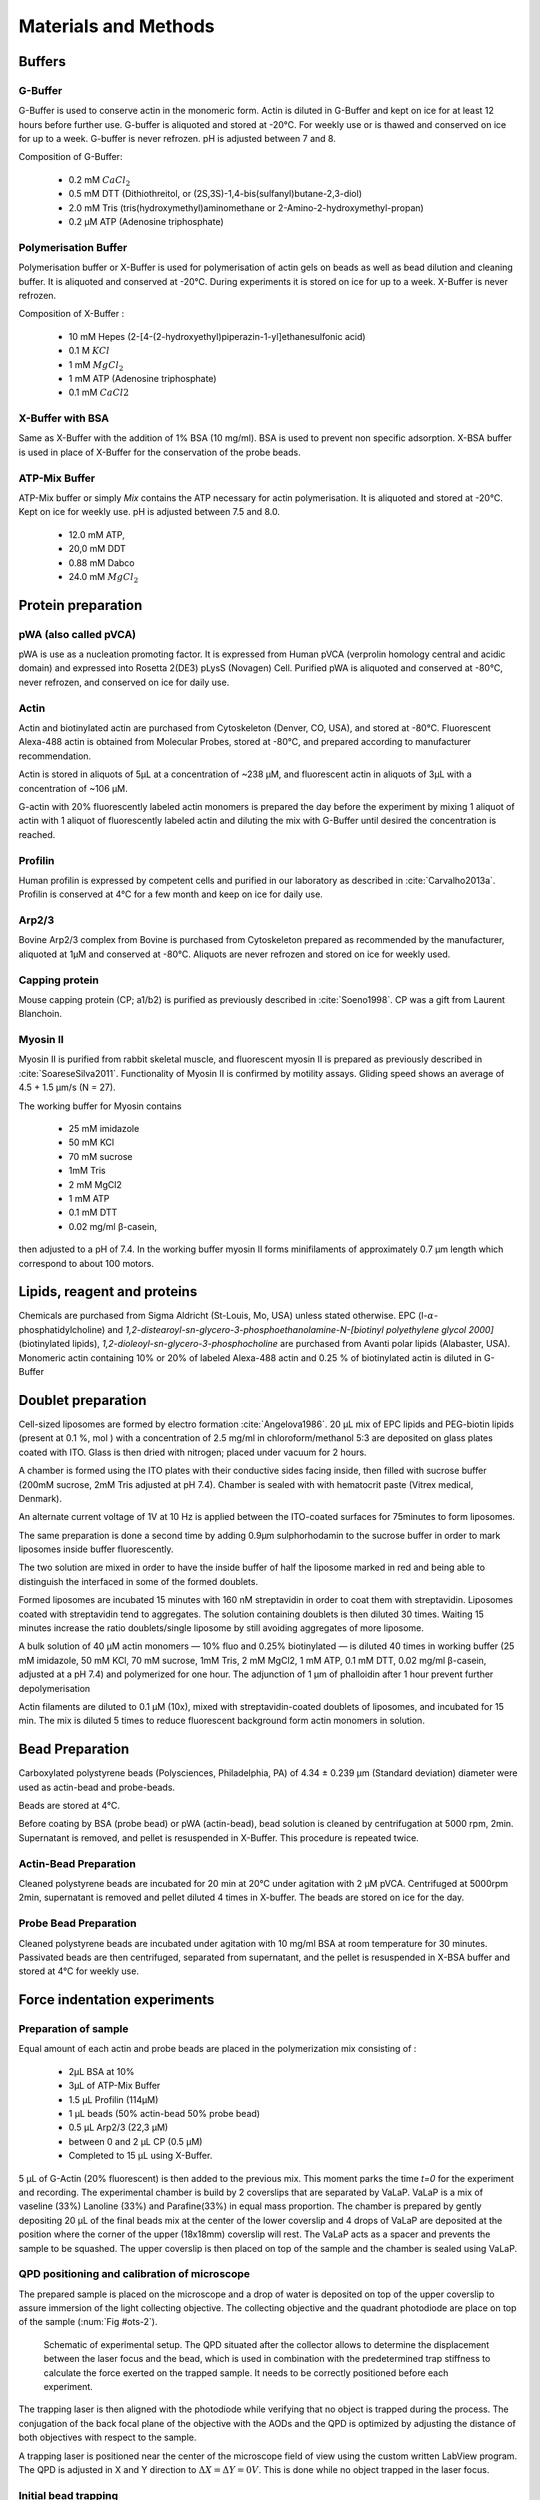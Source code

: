 .. part2

.. _m_et_m:
Materials and Methods
#####################
.. 1

Buffers
*******
.. 2

G-Buffer
========
.. 3

G-Buffer is used to conserve actin in the monomeric form. Actin is diluted in
G-Buffer and kept on ice for at least 12 hours before further use. G-buffer is
aliquoted and stored at -20°C. For weekly use or is thawed and conserved on ice for up to a week. G-buffer is never
refrozen.  pH is adjusted between 7 and 8.

Composition of G-Buffer:
     
    - 0.2 mM :math:`CaCl_2`
    - 0.5 mM DTT (Dithiothreitol, or (2S,3S)-1,4-bis(sulfanyl)butane-2,3-diol)
    - 2.0 mM Tris (tris(hydroxymethyl)aminomethane or 2-Amino-2-hydroxymethyl-propan)
    - 0.2 µM ATP (Adenosine triphosphate)

Polymerisation Buffer
=====================
.. 3

Polymerisation buffer or X-Buffer is used for polymerisation of actin gels on
beads  as well as bead dilution and cleaning buffer.  It is aliquoted and conserved at
-20°C. During experiments it is stored on ice for up to a week. X-Buffer is never
refrozen.

Composition of X-Buffer :

    - 10 mM Hepes (2-[4-(2-hydroxyethyl)piperazin-1-yl]ethanesulfonic acid)
    - 0.1 M :math:`KCl`
    - 1 mM :math:`MgCl_2`
    - 1 mM ATP (Adenosine triphosphate)
    - 0.1 mM :math:`CaCl2`


X-Buffer with BSA
=================
.. 3

Same as X-Buffer with the addition of 1% BSA (10 mg/ml). BSA is used to prevent
non specific adsorption. X-BSA buffer is used  in place of X-Buffer for
the conservation of the probe beads.

.. _atp_mix_buffer:

ATP-Mix Buffer
==============
.. 3

ATP-Mix buffer or simply `Mix` contains the ATP necessary for actin
polymerisation. It is aliquoted and stored at -20°C. Kept on ice for weekly use. pH is adjusted between 7.5 and 8.0.

    - 12.0 mM ATP,
    - 20,0 mM DDT
    - 0.88 mM Dabco
    - 24.0 mM :math:`MgCl_2` 

.. todo:
    Echange Actine ?


Protein preparation
*******************
.. 2

pWA (also called pVCA)
======================

pWA is use as a nucleation promoting factor. It is expressed from Human pVCA
(verprolin homology central and acidic domain) and expressed into Rosetta
2(DE3) pLysS (Novagen) Cell.  Purified pWA is aliquoted and conserved at -80°C, never
refrozen, and conserved on ice for daily use.


Actin
=====
.. 3

Actin and biotinylated actin are purchased from Cytoskeleton (Denver, CO, USA), and stored at -80°C.
Fluorescent Alexa-488 actin is obtained from Molecular Probes, stored at -80°C, and prepared according to manufacturer recommendation.

Actin is stored in aliquots of 5µL at a concentration of ~238 µM, and
fluorescent actin in aliquots of 3µL with a concentration of ~106 µM.

G-actin with 20% fluorescently labeled actin monomers is prepared the day before
the experiment by mixing 1 aliquot of actin with 1 aliquot of fluorescently
labeled actin and diluting the mix with G-Buffer until desired the concentration is reached.


Profilin
=========
.. 3

Human profilin is expressed by competent cells and purified in our laboratory as
described in :cite:`Carvalho2013a`.  Profilin is conserved at 4°C for a few month and
keep on ice for daily use.
    

.. Wild-type human profilin in pMW expression vector is transformed into Rosetta
.. 2(DE3) pLysS and expressed in 2 l of LB plus antibiotics overnight at 308C with
.. 1 mM isopropyl thiogalac- topyranoside (IPTG). Cells are lysed and sonicated in
.. 50mM Tris-Cl pH 7.5, 50 mM sucrose, 10 mM EDTA, 5 mM DTT, 1 mM
.. phenylmethanesulfonylfluoride (PMSF), 2 M urea and complete EDTA-free protease
.. inhibitor cocktail (Roche), then centrifuged at 100 000g for 1 h. Supernatants
.. are collected and bound to DEAE- 52 cellulose beads for 1 h. Flow through
.. containing profilin is dia- lyzed against 20 mM Tris-Cl pH 8.0, 20 mM KCl, 1 mM
.. EDTA and centrifuged for 20 min at 100 000g. Supernatants are filtered through
.. a 0.2 mm filter and purified by size exclusion over a HiPrep 16/60 Sephacryl
.. S-200 HR column in the dialysis buffer. Profilin is collected and again
.. purified over the Superdex 75 column in the same buffer. Profilin is stored at
.. 4°C.

Arp2/3
======
.. 3

Bovine Arp2/3 complex  from Bovine is purchased from Cytoskeleton prepared as recommended by the manufacturer, aliquoted at 1µM
and conserved at -80°C.  Aliquots are never refrozen and stored on ice for
weekly used.


.. cf :cite:`Foley`

Capping protein
=================
.. 3

Mouse capping protein (CP; a1/b2) is purified as previously described in :cite:`Soeno1998`. CP was a gift from Laurent Blanchoin.

Myosin II
=========
.. 3

Myosin II is purified from rabbit skeletal muscle, and fluorescent myosin II is
prepared as previously described in :cite:`SoareseSilva2011`. Functionality of
Myosin II is confirmed by motility assays. Gliding speed shows an average of 4.5
+ 1.5 µm/s (N = 27).

The working buffer for Myosin contains 

    - 25 mM imidazole
    - 50 mM KCl
    - 70 mM sucrose
    - 1mM Tris
    - 2 mM MgCl2
    - 1 mM ATP
    - 0.1 mM DTT
    - 0.02 mg/ml β-casein,

then adjusted to a pH  of 7.4.
In the working buffer myosin II
forms minifilaments of approximately 0.7 µm length which correspond to about 100
motors. 

Lipids, reagent and proteins
****************************
.. 2

Chemicals are purchased from Sigma Aldricht (St-Louis, Mo, USA) unless stated otherwise. 
EPC (l-:math:`\alpha`-phosphatidylcholine) and `1,2-distearoyl-sn-glycero-3-phosphoethanolamine-N-[biotinyl polyethylene glycol 2000]` 
(biotinylated lipids), `1,2-dioleoyl-sn-glycero-3-phosphocholine` are purchased from Avanti polar lipids (Alabaster, USA).
Monomeric actin containing 10% or 20% of labeled Alexa-488
actin and 0.25 % of biotinylated actin is diluted in G-Buffer 



.. _electroformation:

Doublet preparation
********************
.. 2

Cell-sized liposomes are formed by electro formation :cite:`Angelova1986`.
20 µL mix of EPC lipids and PEG-biotin lipids (present at 0.1 %, mol ) with a
concentration of 2.5 mg/ml in chloroform/methanol 5:3 are deposited on glass
plates coated with  ITO. Glass is then dried with  nitrogen; placed
under vacuum for 2 hours.



A chamber is formed using the ITO plates with their conductive sides facing
inside, then filled with sucrose buffer (200mM sucrose, 2mM Tris adjusted at pH
7.4). Chamber is sealed with with hematocrit paste (Vitrex medical, Denmark).

An alternate current voltage of 1V at 10 Hz is applied between the ITO-coated
surfaces for 75minutes to form liposomes.

The same preparation is done a second time by adding 0.9µm sulphorhodamin to
the sucrose buffer in order to mark liposomes inside buffer fluorescently.

The two solution are mixed in order to have the inside buffer of half the
liposome marked in red and being able to distinguish the interfaced in some of
the formed doublets.

Formed liposomes are incubated 15 minutes with 160 nM streptavidin in order to
coat them with streptavidin. Liposomes coated with streptavidin tend to
aggregates.  The solution containing doublets is then diluted 30 times. Waiting
15 minutes increase the ratio doublets/single liposome by still avoiding
aggregates of more liposome.

A bulk solution of 40 µM actin monomers — 10% fluo and 0.25% biotinylated — is
diluted 40 times in working buffer (25 mM imidazole, 50 mM KCl, 70 mM sucrose,
1mM Tris, 2 mM MgCl2, 1 mM ATP, 0.1 mM DTT, 0.02 mg/ml β-casein, adjusted at a
pH 7.4) and polymerized for one hour. The adjunction of 1 µm of phalloidin
after 1 hour prevent further depolymerisation

Actin filaments are 
diluted to 0.1 µM (10x), mixed with streptavidin-coated doublets of
liposomes, and incubated for 15 min. The mix is diluted 5 times to reduce fluorescent background form actin monomers in solution. 

.. _bead_preparation:

Bead Preparation
****************
.. 2

Carboxylated polystyrene beads (Polysciences, Philadelphia, PA) of 4.34 ± 0.239
μm (Standard deviation) diameter were used as actin-bead and probe-beads.

Beads are stored at 4°C.

Before coating by BSA (probe bead) or pWA (actin-bead), bead solution is
cleaned by centrifugation at 5000 rpm, 2min. Supernatant is removed, and pellet
is resuspended in X-Buffer. This procedure is repeated twice.



Actin-Bead Preparation 
=======================
.. 3

Cleaned polystyrene beads are incubated for 20 min at 20°C under agitation with
2 μM pVCA. Centrifuged at 5000rpm 2min, supernatant is removed and pellet
diluted 4 times in X-buffer. The beads are stored on ice for the day.


Probe Bead Preparation
======================
.. 3

Cleaned polystyrene beads are incubated under agitation with 10 mg/ml BSA at
room temperature for 30 minutes. Passivated beads are then centrifuged,
separated from supernatant, and the pellet is resuspended in X-BSA buffer and
stored at 4°C for weekly use.


.. _force-indentation-experiments:

Force indentation experiments
*****************************
.. 2

Preparation of sample 
======================
.. 3


Equal amount of each actin and probe beads are placed in the polymerization
mix consisting of : 

    - 2µL BSA at 10%
    - 3µL of ATP-Mix Buffer
    - 1.5 µL Profilin (114µM)
    - 1 µL beads (50% actin-bead 50% probe bead)
    - 0.5 µL Arp2/3 (22,3 µM)
    - between 0 and 2 µL CP (0.5 µM)
    - Completed to 15 µL using X-Buffer.

.. Todo::
    There are XX letters in the concentration for VaLaP, please fill in.

5 µL of G-Actin (20% fluorescent) is then added to the previous mix. This
moment parks the time `t=0` for the experiment and recording. The experimental chamber is
build by 2 coverslips that are separated by VaLaP. VaLaP is a mix of vaseline (33%)
Lanoline (33%) and Parafine(33%) in equal mass proportion. The chamber is prepared by gently depositing 20 µL of
the final beads mix at the center of the lower coverslip and 4 drops of VaLaP
are deposited at the position where the corner of the upper (18x18mm) coverslip
will rest. The VaLaP acts as a spacer and prevents the sample to be squashed.  The
upper coverslip is then placed on top of the sample and the chamber is sealed
using VaLaP.

.. _laser_calibration:

QPD positioning and calibration of microscope
=============================================
.. 3

The prepared sample is placed on the microscope and a drop of water is
deposited on top of the upper coverslip to assure immersion of the light
collecting objective. The collecting objective and the quadrant photodiode are
place on top of the sample (:num:`Fig #ots-2`).


.. _ots-2:
.. figure:: /figs/setup-plus-1.png
    :alt: schematic of setup plus one
    :width: 60%

    Schematic of experimental setup. The QPD situated after the collector allows
    to determine the displacement between the laser focus and the bead, which is used in combination with the 
    predetermined trap stiffness to calculate the force exerted on the trapped sample. It needs to be
    correctly positioned before each experiment.    

The trapping laser is then aligned with the photodiode while verifying that no
object is trapped during the process. The conjugation of the back focal plane
of the objective with the AODs and the QPD is optimized by adjusting the
distance of both objectives with respect to the sample. 

A trapping laser is positioned near the center of the microscope field of view
using the custom written LabView program. The QPD is adjusted in X and Y direction to
:math:`\Delta X  = \Delta Y = 0V`. This is done while no object trapped in
the  laser focus.

Initial bead trapping
=====================
.. 3

Two maximum strength trap (~50mW/trap) are created near the center of the
microscope field of view, separated by 15 to 20 µm. The sample plane is the then moved in
the Z-direction by displacing the 3D piezo controlled sample stage to position the traps 
near the middle plane of the chamber. Temporarily removing the Infra Red filter (:num:`Fig #ots-2`)
from the microscope allows to see the reflection of the trapping lasers on the
upper and lower coverslip and to determine the localisation of the middle plane
of the observation chamber.

.. figure:: figs/frontend.png
    :width: 65%

    Software interface responsible for controlling the optical tweezer.  Sample
    image showing 2 polystyrene beads and a single trap (A, white cross) holding one bead.
    Cursors (B,C) are available to displace the optical trap(s).  Cursors can
    control the position of the stage is X (D), Y (E, blue) and Z (E,red).
    The blue rectangle highlights the slider that allows to control the trap power.  The red
    rectangle highlights the area where the different parameters of the experiment
    can be set (approach speed, resting time at closest point). 3 indicators at
    the bottom of the screen indicate the voltage on the QPD.


The operator then captures one probe-bead and one actin-bead in each of the
traps.  Both types of beads can be recognized using fluorescent microscopy, as
actin-beads are promptly cover with a fluorescent actin 
which  can clearly be distinguished from the probe bead that remains dark.
In the case where two identical beads are trapped one of the two traps can selectively
be disabled or decreased in stiffness, letting the bead escape from  the trap,
and the procedure can be repeated.

The operator will then move the two traps roughly one micrometer in each
direction to check that the two beads are effectively trapped in the tweezer and
that no external forces act on the beads. 

.. Finally the operator verify that the two trap are aligned along one of the
.. principal axis of the AODs to avoid the "ghost trap" phenomenon. 

For practical reasons, the traps are aligned along one of the principles axis
of the AOD before starting the indentation experiments.


Indentations
============
.. 3

The operator sets the parameters of the experiment in the software: 

    - Average bead radius, 
    - Approach/Retraction Speed.
    - Resting Time
    - Laser Power

For each pair of actin/probe bead, the initial minimum approach distance of the
traps is set to 5 to 8 µm before a single indentation cycle is done. If the
maximum measured force between the two beads is not higher than 8 to 10 pN, the
minimum approach distance is reduced by 0.25 to 1 µm and the procedure
repeated. Once the maximum force measured is in the 10-15pN range the right
distance is found and up to 10 automatic force-indentation experiments are
performed. Before each indentation the software automatically does a "scan" of
each bead to ensure correct calibration. An indentation cycle has the
following step: 

    - Probe trap is approaching the actin-bead at constant speed until the minimal approach distance has been reached.
    - At the minimal distance the traps remain stationary for the predefined (typical 3 seconds) resting time.
    - Probe trap returns to its initial position at constant speed.
    - Cycle is repeated as many times as set.

During this cycle the deflection of the laser induced by the probe-bead and
actin-bead are recored by the QPD.

After an indentation cycle is finished the experimenter can try to perform the
indentation on the actin-bead from another direction, or release the actin-bead
proceeding to a new one.

In the case where the indented actin network shows signs of inhomogeneity or
symmetry breaking, the experiments are stopped and not taken into account for
further analysis.

The date and time of each indentation cycle is recorded to extract the time of
polymerisation for each sample.

.. _bead-move:

.. figure:: /figs/beed_move.png
    :alt: indent experiment
    :width: 50%

    Schematic of indentation experiment. On the left is the actin-bead, covered
    with actin, in the static trap, on the right the probe-bead in the mobile
    trap. At the beginning of the experiment (A) the probe bead is situated far from
    the actin-bead. During the approach phase (I) the moving trap approaches
    the static trap at 10µm/sec until it reaches the minimal approach
    distance (B). The moving trap stays at the minimal approach distance for
    3sec (II), which constitute the relaxation phase.C) The actin gel are
    relaxed, the distance between bead is smaller than on B. III) the moving
    trap retract at 10 µm/sec back to its initial position.




.. _time_shared_ot:

Time Shared Optical Traps
*************************
.. 2


The optical trap is build on an inverted microscope (Olympus, IX71) equipped with
a fluorescence (200W mercury lamp, Osram, Munich, Germany). The sample is observed
through a Olympus 60X water immersion objective (Olympus) with numerical aperture NA=1.2, that also
serves at entry point for the laser of the optical tweezer.  The light source is 
an infrared fiber laser (:math:`\lambda=1064nm`, YLP-1-1064, IPG,
Germany). X, Y positioning and stiffness of the trapping force are controlled
by 2 Acousto Optic Deflectors (AODs, AA-Optoelectronics, France) that are placed  in the conjugated plane of
the back focal plane of the objective. 
Multiple traps can be achieved by switching the laser between
multiple positions within a switching time in the order of 5 µs, and resting
on each position 20µs or more. 

.. The phenomenon of ghost trap can be avoid by automatically aligning the trap on
.. one of the AOD axis or decreasing the laser power to zero during each
.. transition but doubling the required transition between position time. 

Light refracted by the trapped sample is collected by a 40X (N.A:0.9, Olympus)
water immersion objective and imaged on a quadrant photodiode (QPD) conjugated
with the back focal plane of the light collection objective. Signals from the
QPD (:math:`\Delta X, \Delta Y` and :math:`\Sigma`) are sampled at 500kHz, by a Digital
To Analogic Aquisition card (NI PCIe-6363, National Instruments, Austin,
Texas), controlled using a custom written Labview software (National Instruments)
coupled with Matlab (Mathworks, Natick, MA). Raw signals are preprocessed by binning all 
voltage measured during the time the laser rest (typically 20µs) at one position. Finally
the mean and standard deviation for each trap visit is stored for further processing.

The trap stiffness is inferred from bead radius, laser power, number of present
traps and control experiment data. In control experiments the trap stiffness is
calibrated using the power spectral density method, and was determined
to be as high as 80 pN/µm at full laser power (119mW) for a single trap.
In the case of multiplexing two traps as used in this work, both traps were calibrated before
the experiment. 
Coarse positioning of the sample is done through a pair of micrometer precision
screws capable of translating the microscope stage in X and Y.  Finer
positioning in X,Y and Z direction are done with the help of a 3D piezo stage with an
accessible range of 80 µm in each direction and a sub-micrometer accuracy.  


Oocyte
******
.. 2

Oocyte obtention
================
.. 3

Oocyte culture, collection and micro injection where done at College de France by Maria Almonacid.

Oocytes were collected from 11 to 15 week old mice (WT), fmn2-/- as previously
described in :cite:`Holubcova2013` and maintained in Prophase I in M2+BSA
supplemented with  1µM Milrinone. Oocyte are then injected with cRNA  using a
micro-injector Eppendorf FemtoJet. Imaging was carried out at :math:`37^\circ{}C`.


.. Passive Microrheology
.. *********************
.. .. 2
.. 
.. Passive microrheology was performed on vesicles inside the prepared in oocytes. To
.. do so, vesicle present in :ref:`prepared oocytes <oocyte_preparation>` were
.. trapped using a :ref:`single optical trap <time_shared_ot>`.
.. 
.. After :ref:`Laser Calibration <laser_calibration>`, one of the oocytes is
.. brought into the field of view of the microscope and the oocyte is move until
.. nucleus is into view and in microscope focal plane. The optical tweezer is
.. positioned on a vesicle and set to a low power (1mW)  and is used only to
.. record the spontaneous motion of the endogenous vesicle for 10 seconds without
.. trapping them.  The recorded 10s trajectory are hereafter restricted to a
.. displacement of 500nm to remain in the linear regime of the photodiode.
.. 
.. A bright field picture of the sample is automatically taken before and after each
.. passive microrheology measurement.
.. 
.. From the recorded displacement the power spectral density of the vesicle displacement is calculated.
.. 
.. After performing passive microrheology measurement, :ref:`active microrheology
.. measurements <active_microrheology>` are made on the same vesicle.
.. 
.. 
.. .. _active_microrheology:
.. 
.. Active Microrheology
.. ********************
.. .. 2
.. 
.. Active microrheology was performed on vesicle present on prepared oocytes.
.. Active microrheology was done on the same vesicle than :ref:`passive rheology
.. measurement <passive_microrheology>`. 
.. 
.. Oocyte :ref:`previously prepared <oocyte_preparation>` are put in the 
.. microscope's field of view with the focal plane passing through the nucleus. A
.. vesicle is selected and the trapping later is positioned on it at maximum
.. trapping power (:math:`~120 mW`). A series of sinusoidal displacement (:math:`u`) of known
.. amplitude, frequency and direction are then applied to the trapping tweezer while the
.. force (:math:`F`) exerted on endogenous vesicle is recorded by the QPD. 
.. 
.. In our experiments, the applied displacement had an amplitude :math:`\pm 0.5 \mu
.. m`.  The frequencies of the applied displacement were selected to be
.. exponentially spaced from 1Hz, to 50kHz. Each sinusoidal displacement duration
.. was chosen to be at minimum 500ms or 8 periods. 
.. 
.. For each frequency the response function of the material can be computed by
.. dividing the displacement by the force at given frequency.






.. Indentation experiment
.. **********************
.. 2

.. To determine the mechanical properties of an actin gel growing on bead as used
.. in motility assay, I used an indentation assay close to what can be done using
.. Atomic Force Microscopy. In this part I will describe the different choice I
.. made for the experiments parameters and the reason behind them. 
.. 
.. The indentation assay consist in using a passivated bead as a probe.
.. Approaching this probe from the sample with known trajectory, and speed while
.. recording the force exerted on the sample allow to get the force displacement
.. graph which is characteristic from the material.


.. Description of protocol
.. ^^^^^^^^^^^^^^^^^^^^^^^

.. The indentation experiment is done as follow. 
.. In the actin polymerisation buffer, two population of beads are mixed: 
.. 
..     - Bead covered with an activator of nucleation of actin polymerisation (hereafter referred to as "actin-beads"
..     - Passivated bead (refer hereafter as probe bead)
.. 
.. Once mixed together in the polymerisation buffer the actin-bead grows an actin
.. network. Using actin monomers solution mixed with a small amount of fluorescent
.. actin make the actin network visible using epi-fluorescence. Thus the actin
.. bead can be differentiated from the probe bead from simple observation.  Using
.. bright field microscopy both kind of beads can bee seen whereas only actin-bead
.. are visible when observing in the fluorescent wavelength of actin.

.. As described in section [...] the experimental setup used is equipped with time
.. shared optical trap thus allowing to get multiple optical trap at the same time
.. in the sample.  To perform the indentation experiment two traps need to be
.. placed in the sample in each of which one of the two kind of bead need to be
.. trapped.
.. 
.. To avoid initial interaction between the probe bead and the actin
.. bead before the beginning of the experiment the initial distance of the trap
.. should be placed sufficiently far away from each other, usually a distance of
.. roughly 20µm was used. Both trap were usually set to their maximum trap stiffness.
.. 
.. Once trap are in position one bead of each kind is trapped. And moved into the
.. experimental chamber to check that they are both freely floating in the medium
.. and to place them away of any other bead that could interfere with the
.. measurement during the experiments.
.. 
.. Then the probe bead will be approached at constant speed toward the actin-bead,
.. eventually indenting the actin network while the exerted forced recorded on the
.. actin-bead increase.
.. 
.. The probe bead will then be stopped close to the actin-bead for a few seconds
.. letting some time to the network to relax, and usually accompanied with a
.. decrease of force on the actin-bead. 
.. 
.. The probe bead then retract to it's initial position at the same speed it was
.. approached.
.. 
.. The sequence can then be repeated a few time on the same bead couple.
.. 
.. 
.. It should be noted that this system have several particularly: The measurement
.. are effectuated on a dynamic system, while the actin network on the actin-bead
.. is polymerising. It has been show previously that only  in the right conditions
.. of Arp2/3 and CP concentration :cite:`Kawska2012` a dense gel is formed around
.. the bead and is both able to generate and accumulate enough stress for a
.. certain time until symmetry is broken. As it is such condition that are mostly
.. relevant I choose to do experiment only near theses condition. 

.. 
.. The symmetry breaking time of theses system also strongly depend on the
.. diameter of the diameter of the used polystyrene beads. In system with higher
.. curvature, the accumulation of stress is faster, leading to time before
.. symmetry breaking to quick to get mechanical measurement. A bead diameter of
.. ~4.5 µm diameter allow symmetry breaking to start occurring around 20 minutes
.. after triggering actin polymerisation, and allowing up to 40 minutes to perform
.. many indentation on the same sample. Moreover a smaller bead diameter in our
.. case practically suffers from the being too close to the diameter of the laser
.. waist we used, leading to a poor linear relation between the bead displacement
.. and the laser deflection. (cf chap1)
.. 

.. Selection of diameter for probe bead.
.. ^^^^^^^^^^^^^^^^^^^^^^^^^^^^^^^^^^^^^
.. 
.. The selection of the bead diameter is a interesting parameter to vary in order
.. to test different models for the indented materials. Indeed, having a prob bead
.. much smaller (or bigger) than the actin-bead could be used to test the same
.. model in a sphere-plan or plan-sphere approximation instead of a plan-plan or
.. sphere-sphere approximation. Practically the use of probe and actin-bead of
.. different size lead to impossibility of achieving high indentation force, and
.. the lost of one of the bead while performing the experiment.
.. 
.. To understand the reason, one need to get slightly back at the exact point
.. where the bead is trapped in the Gaussian beam. Besides being attracted near
.. the laser waist, the particle — here the bead — is affected by other forces
.. that will affect it exact position of equilibrium. In our case, the particle
.. is affected by its weight and by the radiation pressure exerted by the laser.
.. Both being different depending on the bead diameter, this will lead to bead of
.. each diameter lying at equilibrium on a slightly different focus plane in the
.. microscope chamber.
.. 
.. The non-alignment of the bead in the same plane lead to the force between the
.. two bead having a component along the direction of propagation of the light,
.. which is the direction in which the trap stiffness is the weaker. Hence the use
.. of bead of different size hinder the experiment by weakening the ability to
.. hold both bead in the trap during the indentation experiment. Measuring the
.. difference in distance in the Z direction (perpendicular to observation plane)
.. is also challenging, which is another factor which would prevent the correct
.. determination of the distance between bead center.
.. 
.. For those reason we decided to use identical beads for actin growth and as
.. probe bead. Only the surface treatment would differ to prevent actin
.. polymerisation and sticking on probe bead.

.. .. figure:: /figs/otm.png
..     :width: 70%
.. 
..     A bigger bead will be trapped higher in the optical tweezer. The forced
..     exerted between the two bead by the intermediate of the actin network
..     growing on the actin-bead will be along the direction between the two
..     center. It decomposes along the observation plane (green arrows), direction
..     along which the trapping is strong, and along the orthogonal direction (red
..     arrow) along which the trapping is weak. Further approach of the two bead
..     would lead to one of the bead escaping the trap.


.. Positioning and first trapping of bead
.. ^^^^^^^^^^^^^^^^^^^^^^^^^^^^^^^^^^^^^^
.. 
.. Once mixed in the microscope chamber, one bead of each kind need to be trapped.
.. The solution chosen to be able to distinguish the probe bead from the actin
.. bead was to use fluorescently labeled actin (Alexa 488, green). A thin layer of
.. actin network forming quickly on the surface covered with an activator of actin
.. nucleation using epifluorescence the experimenter can quickly distinguish both
.. kind.  Bright field can be used when discriminating the beads is no longer
.. necessary.
.. 
.. It should be noted that long  exposition to fluorescence need to be avoided as
.. an over exposition of fluorescent actin to UV light seem to deteriorate the
.. network and can lead to earlier symmetry breaking, or degradation of the actin
.. network.
.. 
.. In our particular case, because of the use of one accousto optic deflector for
.. each of the direction, we decided to always perform the experiments with the
.. two trap aligned along the X axis to avoid the phenomenon of ghost trap due to
.. the slight delay in position switching between the two AODs. The alternative
.. would have lead to a decrease the apparent maximal trap stiffness achievable
.. for each of the tweezer.
.. 
.. We then dispose of two traps, that are aligned along the X axis, at initial
.. position they are separated from a sufficient distance for the probe bead to
.. already interact with the actin network polymerising on the actin-bead. The
.. actin-bead can be discriminated from the probe bead by using fluorescent and
.. lie in what will hereafter be the static trap wile the probe bead is stationed
.. in what will be referred to as the moving trap.
.. 
.. To check that the only force exerted on the trapped bead are from the tweezer
.. themselves, the chamber is before each experiment moved in the three direction,
.. and it should be checked that no important force are detected on each of the
.. bead. It should be noted that especially at low capping concentration where
.. long filament are supposed to escape from the actin-bead, the procedure lead to
.. bead moving with the microscope stage, hinting for an adhesion between the
.. actin been and the chamber. In such a case the rest of the experiment was not
.. performed and another couple of actin-bead/probe-bead was selected.

.. Approach at constant speed
.. ^^^^^^^^^^^^^^^^^^^^^^^^^^
.. 
.. We are now certain that we are in presence of a actin-bead trapped in the
.. tweezer free from any other external forces, and a probe bead situated
.. relatively far (~15-20µm) from the actin-bead. 
.. 
.. To probe the mechanical property we will now effectuate a indentation at
.. constant speed, followed by a resting phase and finally a retraction. A few
.. parameters can be varied fro theses 3 phases.
.. 
..     - initial distance between beads
..     - speed of the approach
..     - condition to stop the approach.
..     - Time for resting phase
..     - speed of retracting phase.
.. 
.. Additionally we can investigate which of the two trap should be set in motion
.. to perform the indentation protocol. We settled on having the probe bead in
.. motion for avoid potential variability in drag effect due the grown actin
.. network.
.. 
.. 
.. To select the range of parameter we will use we should take into account a few
.. considerations.
.. 
..     - The system is dynamic and polymerising, we should perform an indentation
..       experiment sufficiently fast for the properties of the system not to
..       change during the probing.
.. 
..     - Ideally we would like to repeat the indentation a few times without the
..       properties of the system to change to much, in order to get enough
..       statistic.
.. 
..     - The system is viscoelastic, the speed at which we indent will determine
..       Wether the dominant effect we see is due to the elastic behavior, or
..       viscous behavior.
.. 
.. In order to be able to repeat the approach-retraction cycle, it is important to
.. keep the bead in the trap. With the trap stiffness achievable by the optical
.. tweezer used, we found that force higher to 15-20 pN would lead to bead
.. escaping the trap.
.. 
.. One possibility to avoid loosing bead from the trap would be stop approaching
.. the bead using a force feedback and a threshold.  Unfortunately, the increase
.. of force is too quick for our system, and using force feedback revel to be an
.. unsuccessful methods.  We then decided to manually set the end of approach
.. condition at a fixed distance between bead center.
.. 
.. We choose to indent at a speed of 10 µm/s with a resting phase of 3s and a
.. retraction to initial position at the same speed than the approach. Knowing
.. that the initial distance between beads is between 15µm and 20µm, this lead to
.. a duration of one approach-resting-retraction of 6 to 10 seconds allowing a few
.. repetition of indent. 
.. 
.. As for the condition, it was chosen on a per-cycle basis at the liberty of the
.. experimenter, indeed as we will see in the result section, the growing on the
.. dense gel on the bead surface is dependant both on time and biochemical
.. condition. Practically, the minimal approach distance was set to 8-9 µm, an
.. approach cycle done, and then minimal approach distance decrease stepwise by
.. 0.5 micron until the peak force near 15 pN, then approach cycle were repeated
.. without decreasing the minimal approach distance. :num:`Fig #bead-move`.
.. 
.. 
.. 
.. 
.. From the position of the trap as a function of time, and the position on each
.. bead in their respective trap, we can deduce the position of the bead with
.. respect to each other. Knowing the that maximum force that will be exerted on
.. our sample is in the order of 10 to 15 pN, an that the stiffness of our traps
.. exceed the 100pN/µm, we can deduce that, bead center will not move from the
.. trap center from more than 100nm, otherwise they will escape the trap and the 
.. full indentation cycle will not finish.
.. 
.. The initial distance between bead center is of 20µm, and experimentally
.. distance between bead surface always stayed more than 10 times this
.. displacement. On first order we can then consider that the distance between
.. bead center is the distance between the trap. In the rest of the manuscript,
.. unless specified otherwise, we use the two interchangeably, nonetheless the
.. displacement of the bead in their respective trap was taken into account in the data analysis.
.. 
.. Measurement of force on Sample
.. ^^^^^^^^^^^^^^^^^^^^^^^^^^^^^^
.. 
.. We have seen in previous section that the distance between bead was controlled. To get the force-distance graph, we still need to record the force exerted between the two beads. 
.. 
.. For this finality, a QPD is placed on the back focal plane of the light
.. collecting objective. The displacement of the light collected on this QPD is
.. proportional to the displacement of the trapped sample. Thus by knowing the
.. trap stiffness, and calibrating the photodiode one can measure the force
.. exerted the sample. The photodiode being sufficiently fast, using time-shared
.. optical trap, one could even measure the forced exerted on the sample in each
.. of the traps, as long as the timescale at which the photodiode respond is
.. faster than the characteristic at which the time-shared trap are switching.
.. 
.. This allowed us to record the forced exerted both on the actin-bead in the
.. static trap, and on the probe bead on the mobile trap. As the two beads, except
.. their interaction between each other are floating free in the medium, both
.. force measurement should give the same values. 
.. 
.. Though, due to non uniformity of efficiency of AOD on the sample and delicate
.. optical conjugation of the QPD with the back focal plane of the objective, the
.. force measurement on a mobile trap is highly biased by the movement of the trap
.. and lead to unreliable signal. Hence the force between exerted thought the
.. network between the two beads was always measured by the recording on the actin
.. bead which trap stays static.



.. .. fitting
.. 3D fitting
.. **********
.. 
.. In the third system I studied, liposomes doublets, determining the  geometrical
.. parameter necessary to get information on the biological was extremely
.. experimenter dependant when analysing the data.  
.. 
.. As the doublets we study are free floating in solution, and we observe their
.. evolution thought time, their rotation in space made their study particularly
.. challenging.  Indeed that traditional microscopy only give access to specific
.. image on a particular plane.  Thus we decided to use confocal microscopy to
.. reconstitute the doublets in 3D. Even though tradition contact angle
.. measurement technique as used in :cite:`Maitre2012` require image that contain
.. equatorial plan of both liposomes.
.. 
.. As liposomes have a spherical shape, and that by using fluorescent component we
.. can label part of the system,  we decided to develop our own numerical method
.. to reconstitute the geometrical parameters.
.. 
.. 
.. .. figure:: /figs/doublets-parameters.png
..     :alt: doublets parameters
.. 
..     Liposomes doublets parameters in (one of) the equatorial planes.  Each of
..     The two liposomes `A` and `B` are separated by the interface `i` also
..     spherical.  The center of each of the three different spherical membrane
..     portion are noted :math:`C_x`.  On the upper left part of the schema are
..     represented the tangent to the three membranes at the contact point. We use
..     :math:`\theta` as the contact angle that can be subdivided into
..     :math:`\theta_1` and :math:`\theta_2`  angle between the tangent at one
..     liposomes and the tangent at the interface. The position of the Two
..     doublets center in X,Y,Z as well as the two liposomes radius represent the
..     height parameters we are interested in.
.. 
.. We should note that the system get one supplementary degree of freedom or
.. parameter characterising its internal geometry which is the radius of the inner
.. interface. We do not discuss adding this fit parameter to the model.
.. 
.. Finding a single liposome
.. ^^^^^^^^^^^^^^^^^^^^^^^^^
.. 
.. To understand how the fitting of doublets works we will focus on doing the same
.. process on a single liposomes in a 2D plane with three parameter : position in
.. the center in X and Y,as well as radius. The principle can be extended to
.. adjust for extra dimensions (Z, time, wavelenght) and parameter (thickness of
.. cortex, asymmetry). 
.. 
.. Experimentally liposomes are observed using fluorescently labeled component, in
.. particular we used a GFP labeled actin and streptavidine that will be imaged
.. using a inverted microscope. In the observation plane, the liposomes formed
.. using fluorescently labeled streptavidine will form a bright ring of given
.. thickness.  When imaging the actin shell — assuming the actin shell is of
.. homogeneous thickness around the liposomes — will also manifest as a fluorescent ring.
.. 
..     In the case where the membrane is marked, the radius of liposome will be
..     the median radius of the ring. 
.. 
..     In the case of actin shell, when the thickness of the actin shell is bigger
..     compared the resolution limit of our method, then the liposome radius
..     should be taken as the inner radius of the ring
.. 
.. 
.. .. figure:: /figs/modl-2d-doublet.png
..     :alt: liposome Model
.. 
..     Left : A simulation of liposome fluorescent of an uniform shell or
..     membrane. 
..     Middle: Same Image Adding gaussian noise to simulate a plane from
..     a confocal Z-stack. 
..     Right: Fluorescently labelled Liposome in fluorescent External Buffer 
..     and non fluorescent medium.
.. 
.. 
.. 
.. .. figure:: /figs/corrfun-noise-.png
..     :alt: liposome Model
.. 
.. 
.. 
.. 
.. 
.. 
.. 
.. 
.. 
.. 
.. 
.. 
.. 
.. 
.. 
.. 
